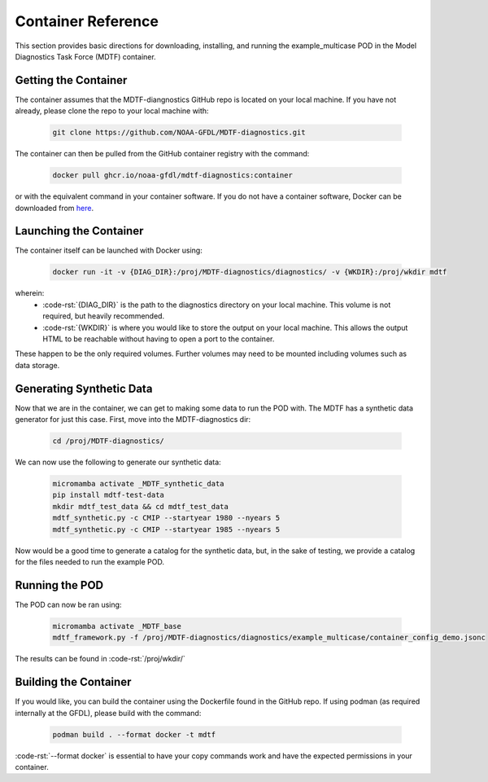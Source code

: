 .. role:: code-rst(code)
   :language: reStructuredText
.. _ref-container:
Container Reference
===============================
This section provides basic directions for downloading,
installing, and running the example_multicase POD in the
Model Diagnostics Task Force (MDTF) container.

Getting the Container
-------------------------------
The container assumes that the MDTF-diangnostics GitHub repo is located on your local machine.
If you have not already, please clone the repo to your local machine with:

   .. code-block:: bash

      git clone https://github.com/NOAA-GFDL/MDTF-diagnostics.git

The container can then be pulled from the GitHub
container registry with the command:

   .. code-block:: bash

      docker pull ghcr.io/noaa-gfdl/mdtf-diagnostics:container

or with the equivalent command in your container software.
If you do not have a container software, Docker can be downloaded from `here <https://docs.docker.com/desktop/>`_.

Launching the Container
-------------------------------
The container itself can be launched with Docker using:

   .. code-block:: bash

      docker run -it -v {DIAG_DIR}:/proj/MDTF-diagnostics/diagnostics/ -v {WKDIR}:/proj/wkdir mdtf

wherein:
   * :code-rst:`{DIAG_DIR}` is the path to the diagnostics directory on your local machine.
     This volume is not required, but heavily recommended.
   * :code-rst:`{WKDIR}` is where you would like to store the output on your local machine.
     This allows the output HTML to be reachable without having to open a port to the container.

These happen to be the only required volumes. Further volumes may need to be mounted including volumes such as data storage.

Generating Synthetic Data
-------------------------------
Now that we are in the container, we can get to making some data to run the POD with.
The MDTF has a synthetic data generator for just this case. First, move into the MDTF-diagnostics dir:

   .. code-block:: bash

      cd /proj/MDTF-diagnostics/

We can now use the following to generate our synthetic data:

   .. code-block:: bash

      micromamba activate _MDTF_synthetic_data
      pip install mdtf-test-data
      mkdir mdtf_test_data && cd mdtf_test_data
      mdtf_synthetic.py -c CMIP --startyear 1980 --nyears 5
      mdtf_synthetic.py -c CMIP --startyear 1985 --nyears 5

Now would be a good time to generate a catalog for the synthetic data, but, in the sake
of testing, we provide a catalog for the files needed to run the example POD.

Running the POD
-------------------------------
The POD can now be ran using:

   .. code-block:: bash

      micromamba activate _MDTF_base
      mdtf_framework.py -f /proj/MDTF-diagnostics/diagnostics/example_multicase/container_config_demo.jsonc

The results can be found in :code-rst:`/proj/wkdir/`

Building the Container
--------------------------------
If you would like, you can build the container using the Dockerfile found in the GitHub repo.
If using podman (as required internally at the GFDL),
please build with the command:

   .. code-block:: bash

      podman build . --format docker -t mdtf

:code-rst:`--format docker` is essential to have your copy commands work and
have the expected permissions in your container.
